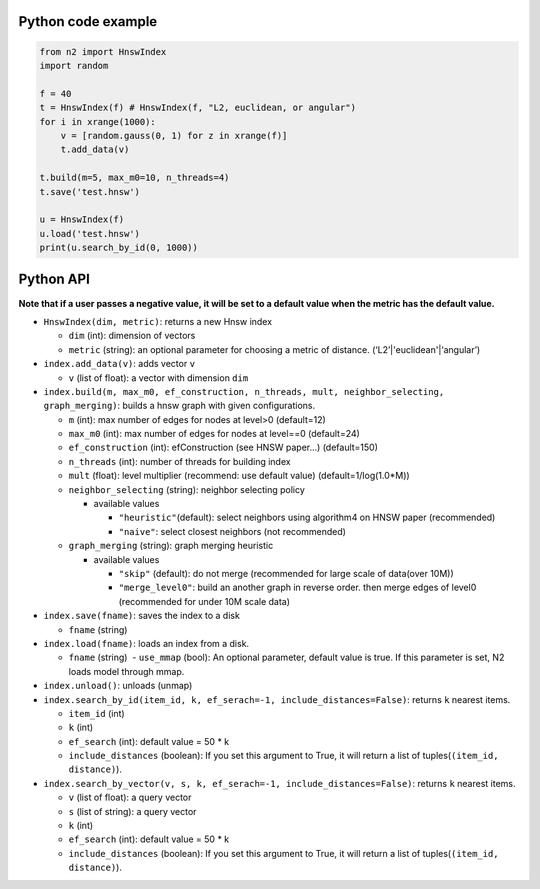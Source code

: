 Python code example
===================

.. code:: python

    from n2 import HnswIndex
    import random

    f = 40
    t = HnswIndex(f) # HnswIndex(f, "L2, euclidean, or angular") 
    for i in xrange(1000):
        v = [random.gauss(0, 1) for z in xrange(f)]
        t.add_data(v)

    t.build(m=5, max_m0=10, n_threads=4)
    t.save('test.hnsw')

    u = HnswIndex(f)
    u.load('test.hnsw')
    print(u.search_by_id(0, 1000))

Python API
==========

**Note that if a user passes a negative value, it will be set to a
default value when the metric has the default value.**

-  ``HnswIndex(dim, metric)``: returns a new Hnsw index

   -  ``dim`` (int): dimension of vectors
   -  ``metric`` (string): an optional parameter for choosing a metric
      of distance. (‘L2’\|'euclidean'\|‘angular’)

-  ``index.add_data(v)``: adds vector ``v``

   -  ``v`` (list of float): a vector with dimension ``dim``

-  ``index.build(m, max_m0, ef_construction, n_threads, mult, neighbor_selecting, graph_merging)``:
   builds a hnsw graph with given configurations.

   -  ``m`` (int): max number of edges for nodes at level>0 (default=12)
   -  ``max_m0`` (int): max number of edges for nodes at level==0
      (default=24)
   -  ``ef_construction`` (int): efConstruction (see HNSW paper…)
      (default=150)
   -  ``n_threads`` (int): number of threads for building index
   -  ``mult`` (float): level multiplier (recommend: use default value)
      (default=1/log(1.0*M))
   -  ``neighbor_selecting`` (string): neighbor selecting policy

      -  available values

         -  ``"heuristic"``\ (default): select neighbors using
            algorithm4 on HNSW paper (recommended)
         -  ``"naive"``: select closest neighbors (not recommended)

   -  ``graph_merging`` (string): graph merging heuristic

      -  available values

         -  ``"skip"`` (default): do not merge (recommended for large
            scale of data(over 10M))
         -  ``"merge_level0"``: build an another graph in reverse order.
            then merge edges of level0 (recommended for under 10M scale
            data)

-  ``index.save(fname)``: saves the index to a disk

   -  ``fname`` (string)

-  ``index.load(fname)``: loads an index from a disk.

   -  ``fname`` (string)  - ``use_mmap`` (bool): An optional parameter,
      default value is true. If this parameter is set, N2 loads model
      through mmap.

-  ``index.unload()``: unloads (unmap)
-  ``index.search_by_id(item_id, k, ef_serach=-1, include_distances=False)``:
   returns ``k`` nearest items.

   -  ``item_id`` (int)
   -  ``k`` (int)
   -  ``ef_search`` (int): default value = 50 \* k
   -  ``include_distances`` (boolean): If you set this argument to True,
      it will return a list of tuples(\ ``(item_id, distance)``).

-  ``index.search_by_vector(v, s, k, ef_serach=-1, include_distances=False)``:
   returns ``k`` nearest items.

   -  ``v`` (list of float): a query vector
   -  ``s`` (list of string): a query vector
   -  ``k`` (int)
   -  ``ef_search`` (int): default value = 50 \* k
   -  ``include_distances`` (boolean): If you set this argument to True,
      it will return a list of tuples(\ ``(item_id, distance)``).
